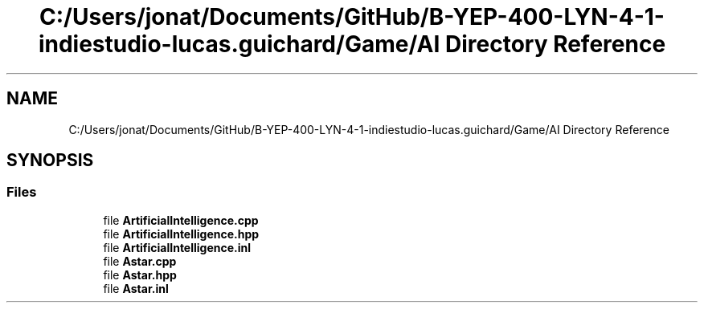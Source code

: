 .TH "C:/Users/jonat/Documents/GitHub/B-YEP-400-LYN-4-1-indiestudio-lucas.guichard/Game/AI Directory Reference" 3 "Mon Jun 21 2021" "Version 2.0" "Bomberman" \" -*- nroff -*-
.ad l
.nh
.SH NAME
C:/Users/jonat/Documents/GitHub/B-YEP-400-LYN-4-1-indiestudio-lucas.guichard/Game/AI Directory Reference
.SH SYNOPSIS
.br
.PP
.SS "Files"

.in +1c
.ti -1c
.RI "file \fBArtificialIntelligence\&.cpp\fP"
.br
.ti -1c
.RI "file \fBArtificialIntelligence\&.hpp\fP"
.br
.ti -1c
.RI "file \fBArtificialIntelligence\&.inl\fP"
.br
.ti -1c
.RI "file \fBAstar\&.cpp\fP"
.br
.ti -1c
.RI "file \fBAstar\&.hpp\fP"
.br
.ti -1c
.RI "file \fBAstar\&.inl\fP"
.br
.in -1c
